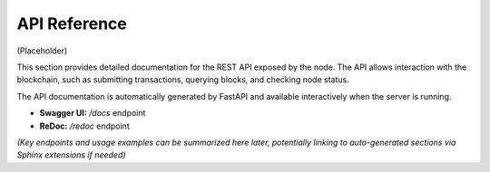 .. _api:

API Reference
=============

(Placeholder)

This section provides detailed documentation for the REST API exposed by the node.
The API allows interaction with the blockchain, such as submitting transactions,
querying blocks, and checking node status.

The API documentation is automatically generated by FastAPI and available interactively
when the server is running.

* **Swagger UI:** `/docs` endpoint
* **ReDoc:** `/redoc` endpoint

*(Key endpoints and usage examples can be summarized here later, potentially linking
to auto-generated sections via Sphinx extensions if needed)*